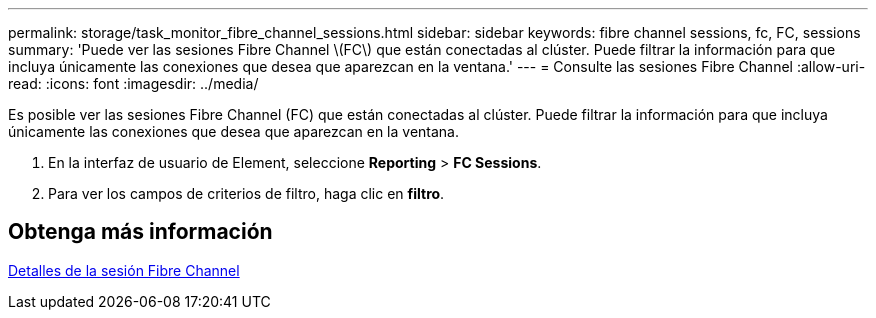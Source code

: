 ---
permalink: storage/task_monitor_fibre_channel_sessions.html 
sidebar: sidebar 
keywords: fibre channel sessions, fc, FC, sessions 
summary: 'Puede ver las sesiones Fibre Channel \(FC\) que están conectadas al clúster. Puede filtrar la información para que incluya únicamente las conexiones que desea que aparezcan en la ventana.' 
---
= Consulte las sesiones Fibre Channel
:allow-uri-read: 
:icons: font
:imagesdir: ../media/


[role="lead"]
Es posible ver las sesiones Fibre Channel (FC) que están conectadas al clúster. Puede filtrar la información para que incluya únicamente las conexiones que desea que aparezcan en la ventana.

. En la interfaz de usuario de Element, seleccione *Reporting* > *FC Sessions*.
. Para ver los campos de criterios de filtro, haga clic en *filtro*.




== Obtenga más información

xref:reference_monitor_fibre_channel_session_details.adoc[Detalles de la sesión Fibre Channel]
